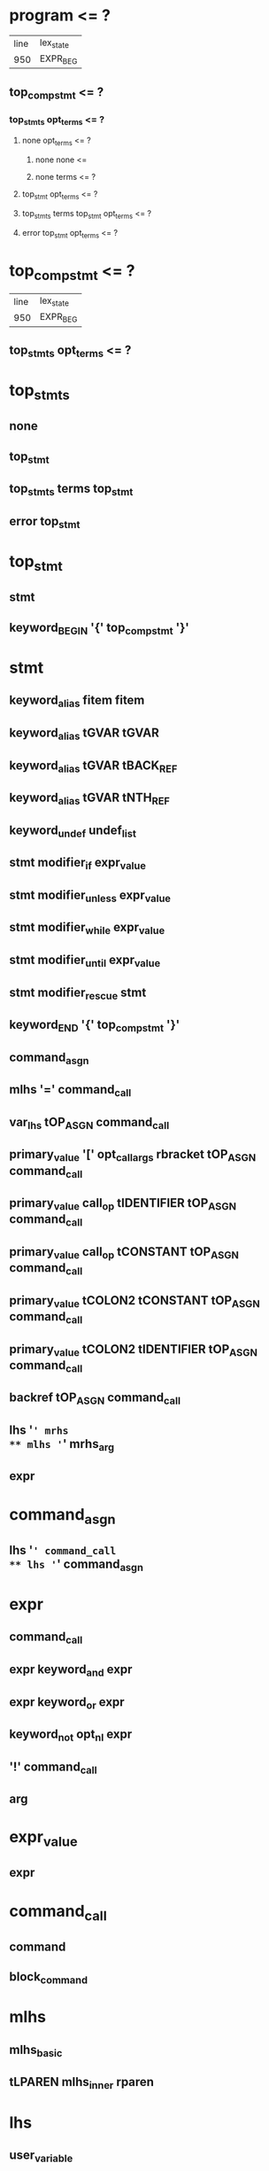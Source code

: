 * program <= ?
| line | lex_state |
|  950 | EXPR_BEG  |
** top_compstmt <= ?
*** top_stmts opt_terms <= ?
**** none opt_terms <= ?
***** none none <= 
***** none terms <= ?
**** top_stmt opt_terms <= ?
**** top_stmts terms top_stmt opt_terms <= ?
**** error top_stmt opt_terms <= ?
* top_compstmt <= ?
| line | lex_state |
|  950 | EXPR_BEG  |
** top_stmts opt_terms <= ?
* top_stmts
** none
** top_stmt
** top_stmts terms top_stmt
** error top_stmt
* top_stmt
** stmt
** keyword_BEGIN '{' top_compstmt '}'
* stmt
** keyword_alias fitem fitem
** keyword_alias tGVAR tGVAR
** keyword_alias tGVAR tBACK_REF
** keyword_alias tGVAR tNTH_REF
** keyword_undef undef_list
** stmt modifier_if expr_value
** stmt modifier_unless expr_value
** stmt modifier_while expr_value
** stmt modifier_until expr_value
** stmt modifier_rescue stmt
** keyword_END '{' top_compstmt '}'
** command_asgn
** mlhs '=' command_call
** var_lhs tOP_ASGN command_call
** primary_value '[' opt_call_args rbracket tOP_ASGN command_call
** primary_value call_op tIDENTIFIER tOP_ASGN command_call
** primary_value call_op tCONSTANT tOP_ASGN command_call
** primary_value tCOLON2 tCONSTANT tOP_ASGN command_call
** primary_value tCOLON2 tIDENTIFIER tOP_ASGN command_call
** backref tOP_ASGN command_call
** lhs '=' mrhs
** mlhs '=' mrhs_arg
** expr
* command_asgn
** lhs '=' command_call
** lhs '=' command_asgn
* expr
** command_call
** expr keyword_and expr
** expr keyword_or expr
** keyword_not opt_nl expr
** '!' command_call
** arg
* expr_value
** expr
* command_call
** command
** block_command
* mlhs
** mlhs_basic
** tLPAREN mlhs_inner rparen
* lhs
** user_variable
** keyword_variable
** primary_value '[' opt_call_args rbracket
** primary_value call_op tIDENTIFIER
** primary_value tCOLON2 tIDENTIFIER
** primary_value call_op tCONSTANT
** primary_value tCOLON2 tCONSTANT
** tCOLON3 tCONSTANT
** backref
* fitem
** fsym
** dsym
* undef_list
** fitem
** undef_list ',' fitem
* arg
** lhs '=' arg
** lhs '=' arg modifier_rescue arg
** var_lhs tOP_ASGN arg
** var_lhs tOP_ASGN arg modifier_rescue arg
** primary_value '[' opt_call_args rbracket tOP_ASGN arg
** primary_value call_op tIDENTIFIER tOP_ASGN arg
** primary_value call_op tCONSTANT tOP_ASGN arg
** primary_value tCOLON2 tIDENTIFIER tOP_ASGN arg
** primary_value tCOLON2 tCONSTANT tOP_ASGN arg
** tCOLON3 tCONSTANT tOP_ASGN arg
** backref tOP_ASGN arg
** arg tDOT2 arg
** arg tDOT3 arg
** arg '+' arg
** arg '-' arg
** arg '*' arg
** arg '/' arg
** arg '%' arg
** arg tPOW arg
** tUMINUS_NUM simple_numeric tPOW arg
** tUPLUS arg
** tUMINUS arg
* opt_call_args
** none
** call_args
** args ','
** args ',' assocs ','
** assocs ','
* mrhs_arg
** mrhs
** arg_value
* mrhs
** arg ',' arg_value
** arg ',' tSTAR arg_value
** tSTAR arg_value
* primary_value
** primary
* var_lhs
** user_variable
** keyword_variable
* backref
** tNTH_REF
** tBACK_REF
* call_op
** '.'
** tANDDOT
* opt_terms
** <none>
** terms
* opt_nl
** <none>
** '\n'
* rbracket
** opt_nl ']'
* terms
** term
** terms ';'
* none
** <none>
* keyword_undef
** 'undef'
* keyword_and
** 'and'
* keyword_or
** 'or'
* keyword_not
** 'not'
* modifier_if
** 'if'
* modifier_unless
** 'unless'
* modifier_while
** 'while'
* modifier_until
** 'until'
* modifier_rescue
** 'rescue'
* keyword_alias
** 'alias'
* keyword_BEGIN
** 'BEGIN'
* keyword_END
** 'END'
* tIDENTIFIER
** ?
* tGVAR
** ?
* tCONSTANT
** ?
* tNTH_REF
** ?
* tBACK_REF
** ?
* tOP_ASGN
** ?
* tCOLON2
** '::'
